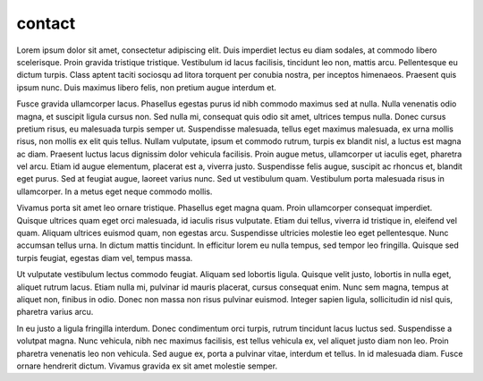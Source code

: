 contact
=======

Lorem ipsum dolor sit amet, consectetur adipiscing elit. Duis imperdiet lectus eu diam sodales, at commodo libero scelerisque. Proin gravida tristique tristique. Vestibulum id lacus facilisis, tincidunt leo non, mattis arcu. Pellentesque eu dictum turpis. Class aptent taciti sociosqu ad litora torquent per conubia nostra, per inceptos himenaeos. Praesent quis ipsum nunc. Duis maximus libero felis, non pretium augue interdum et.

Fusce gravida ullamcorper lacus. Phasellus egestas purus id nibh commodo maximus sed at nulla. Nulla venenatis odio magna, et suscipit ligula cursus non. Sed nulla mi, consequat quis odio sit amet, ultrices tempus nulla. Donec cursus pretium risus, eu malesuada turpis semper ut. Suspendisse malesuada, tellus eget maximus malesuada, ex urna mollis risus, non mollis ex elit quis tellus. Nullam vulputate, ipsum et commodo rutrum, turpis ex blandit nisl, a luctus est magna ac diam. Praesent luctus lacus dignissim dolor vehicula facilisis. Proin augue metus, ullamcorper ut iaculis eget, pharetra vel arcu. Etiam id augue elementum, placerat est a, viverra justo. Suspendisse felis augue, suscipit ac rhoncus et, blandit eget purus. Sed at feugiat augue, laoreet varius nunc. Sed ut vestibulum quam. Vestibulum porta malesuada risus in ullamcorper. In a metus eget neque commodo mollis.

Vivamus porta sit amet leo ornare tristique. Phasellus eget magna quam. Proin ullamcorper consequat imperdiet. Quisque ultrices quam eget orci malesuada, id iaculis risus vulputate. Etiam dui tellus, viverra id tristique in, eleifend vel quam. Aliquam ultrices euismod quam, non egestas arcu. Suspendisse ultricies molestie leo eget pellentesque. Nunc accumsan tellus urna. In dictum mattis tincidunt. In efficitur lorem eu nulla tempus, sed tempor leo fringilla. Quisque sed turpis feugiat, egestas diam vel, tempus massa.

Ut vulputate vestibulum lectus commodo feugiat. Aliquam sed lobortis ligula. Quisque velit justo, lobortis in nulla eget, aliquet rutrum lacus. Etiam nulla mi, pulvinar id mauris placerat, cursus consequat enim. Nunc sem magna, tempus at aliquet non, finibus in odio. Donec non massa non risus pulvinar euismod. Integer sapien ligula, sollicitudin id nisl quis, pharetra varius arcu.

In eu justo a ligula fringilla interdum. Donec condimentum orci turpis, rutrum tincidunt lacus luctus sed. Suspendisse a volutpat magna. Nunc vehicula, nibh nec maximus facilisis, est tellus vehicula ex, vel aliquet justo diam non leo. Proin pharetra venenatis leo non vehicula. Sed augue ex, porta a pulvinar vitae, interdum et tellus. In id malesuada diam. Fusce ornare hendrerit dictum. Vivamus gravida ex sit amet molestie semper.